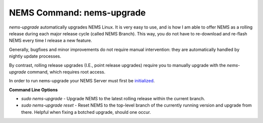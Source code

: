 NEMS Command: nems-upgrade
==========================

*nems-upgrade* automatically upgrades NEMS Linux. It is very easy to use,
and is how I am able to offer NEMS as a rolling release during each major
release cycle (called NEMS Branch). This way, you do not have to
re-download and re-flash NEMS every time I release a new feature.

Generally, bugfixes and minor improvements do not require manual
intervention: they are automatically handled by nightly update processes.

By contrast, rolling release upgrades (I.E., point release upgrades)
require you to manually upgrade with the *nems-upgrade* command, which
requires root access.

In order to run nems-upgrade your NEMS Server must first
be `initialized <../gettingstarted/initialization.html>`__.

**Command Line Options**

-  `sudo nems-upgrade` - Upgrade NEMS to the latest rolling release
   within the current branch.
-  `sudo nems-upgrade reset` - Reset NEMS to the top-level
   branch of the currently running version and upgrade from there.
   Helpful when fixing a botched upgrade, should one occur.
